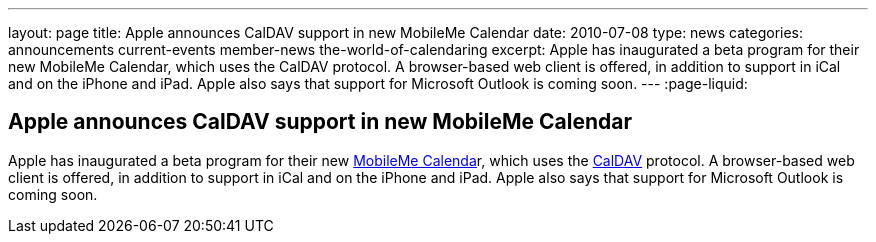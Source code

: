 ---
layout: page
title: Apple announces CalDAV support in new MobileMe Calendar
date: 2010-07-08
type: news
categories: announcements current-events member-news the-world-of-calendaring
excerpt: Apple has inaugurated a beta program for their new MobileMe Calendar, which uses the CalDAV protocol. A browser-based web client is offered, in addition to support in iCal and on the iPhone and iPad. Apple also says that support for Microsoft Outlook is coming soon. 
---
:page-liquid:

== Apple announces CalDAV support in new MobileMe Calendar

Apple has inaugurated a beta program for their new http://www.apple.com/mobileme/news/2010/07/preview-the-new-mobileme-calendar-beta.html[MobileMe Calenda]r, which uses the http://caldav.calconnect.org[CalDAV] protocol. A browser-based web client is offered, in addition to support in iCal and on the iPhone and iPad. Apple also says that support for Microsoft Outlook is coming soon.

